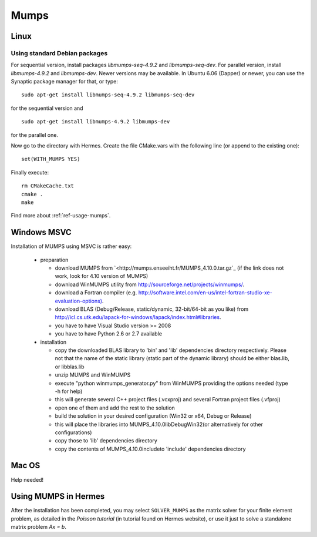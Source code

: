 Mumps
-----

.. _MUMPS home page: `<http://graal.ens-lyon.fr/MUMPS/index.php>`_.

Linux
~~~~~

Using standard Debian packages
^^^^^^^^^^^^^^^^^^^^^^^^^^^^^^

For sequential version, install packages `libmumps-seq-4.9.2` and `libmumps-seq-dev`. 
For parallel version, install `libmumps-4.9.2` and `libmumps-dev`. Newer versions 
may be available. In Ubuntu 6.06 (Dapper)
or newer, you can use the Synaptic package manager for that, or type::

   sudo apt-get install libmumps-seq-4.9.2 libmumps-seq-dev

for the sequential version and
::

   sudo apt-get install libmumps-4.9.2 libmumps-dev
   
for the parallel one.

Now go to the directory with Hermes. Create the file CMake.vars with the
following line (or append to the existing one)::

  set(WITH_MUMPS YES)

Finally execute::
  
  rm CMakeCache.txt
  cmake .
  make

Find more about :ref:`ref-usage-mumps`.

Windows MSVC
~~~~~~~~~~~~

Installation of MUMPS using MSVC is rather easy:
  
  - preparation
  
    - download MUMPS from `<http://mumps.enseeiht.fr/MUMPS_4.10.0.tar.gz`_ (if the link does not work, look for 4.10 version of MUMPS)
    - download WinMUMPS utility from `<http://sourceforge.net/projects/winmumps/>`_.
    - download a Fortran compiler (e.g. `<http://software.intel.com/en-us/intel-fortran-studio-xe-evaluation-options)>`_.
    - download BLAS (Debug/Release, static/dynamic, 32-bit/64-bit as you like) from `<http://icl.cs.utk.edu/lapack-for-windows/lapack/index.html#libraries>`_.
    - you have to have Visual Studio version >= 2008
    - you have to have Python 2.6 or 2.7 available

  - installation
  
    - copy the downloaded BLAS library to 'bin' and 'lib' dependencies directory respectively. Please not that the name of the static library (static part of the dynamic library) should be either blas.lib, or libblas.lib
    - unzip MUMPS and WinMUMPS
    - execute "python winmumps_generator.py" from WinMUMPS providing the options needed (type -h for help)
    - this will generate several C++ project files (.vcxproj) and several Fortran project files (.vfproj)
    - open one of them and add the rest to the solution
    - build the solution in your desired configuration (Win32 or x64, Debug or Release)
    - this will place the libraries into MUMPS_4.10.0\lib\Debug\Win32\ (or alternatively for other configurations)
    - copy those to 'lib' dependencies directory
    - copy the contents of MUMPS_4.10.0\include\ to 'include' dependencies directory

Mac OS
~~~~~~

Help needed!

.. _ref-usage-mumps:

Using MUMPS in Hermes
~~~~~~~~~~~~~~~~~~~~~

After the installation has been completed, you may select  ``SOLVER_MUMPS`` as the matrix solver for your finite element problem, as detailed
in the `Poisson tutorial` (in tutorial found on Hermes website), or use it just to solve a standalone matrix problem `Ax = b`.
